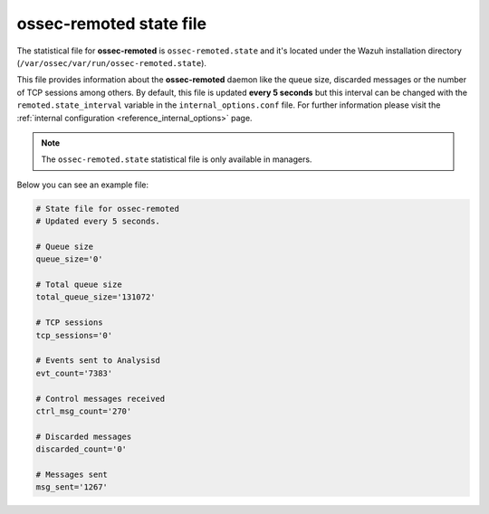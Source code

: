 .. Copyright (C) 2019 Wazuh, Inc.

.. _ossec_remoted_state_file:

ossec-remoted state file
========================

The statistical file for **ossec-remoted** is ``ossec-remoted.state`` and it's located under the Wazuh installation directory (``/var/ossec/var/run/ossec-remoted.state``).

This file provides information about the **ossec-remoted** daemon like the queue size, discarded messages or the number of TCP sessions among others. By default, this file is updated **every 5 seconds** but this interval can be changed with the ``remoted.state_interval`` variable in the ``internal_options.conf`` file. For further information please visit the :ref:`internal configuration <reference_internal_options>` page.

.. note:: The ``ossec-remoted.state`` statistical file is only available in managers.

Below you can see an example file:

.. code-block:: bash

    # State file for ossec-remoted
    # Updated every 5 seconds.

    # Queue size
    queue_size='0'

    # Total queue size
    total_queue_size='131072'

    # TCP sessions
    tcp_sessions='0'

    # Events sent to Analysisd
    evt_count='7383'

    # Control messages received
    ctrl_msg_count='270'

    # Discarded messages
    discarded_count='0'

    # Messages sent
    msg_sent='1267'

